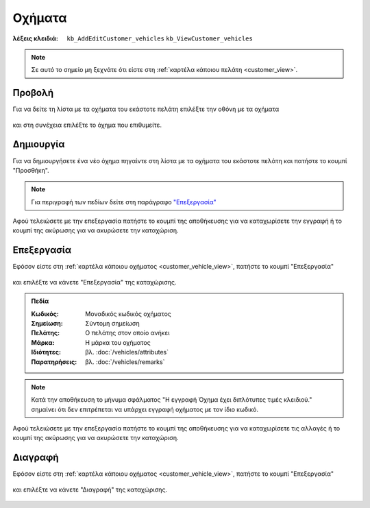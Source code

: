 Οχήματα
=======

:λέξεις κλειδιά:
    ``kb_AddEditCustomer_vehicles``
    ``kb_ViewCustomer_vehicles``

.. note::
    Σε αυτό το σημείο μη ξεχνάτε ότι
    είστε στη :ref:`καρτέλα κάποιου πελάτη <customer_view>`.

.. _customer_vehicle_view:

Προβολή
-------

Για να δείτε τη λίστα με τα οχήματα του εκάστοτε πελάτη
επιλέξτε την οθόνη με τα οχήματα

.. figure:: /_static/images/screen-customer-vehicles-view.png

και στη συνέχεια επιλέξτε το όχημα που επιθυμείτε.

.. figure:: /_static/images/screen-customer-vehicles-view-select.png

Δημιουργία
----------

Για να δημιουργήσετε ένα νέο όχημα πηγαίντε στη λίστα
με τα οχήματα του εκάστοτε πελάτη και πατήστε το κουμπί "Προσθήκη".

.. figure:: /_static/images/screen-add-entity-button.png

.. note::
    Για περιγραφή των πεδίων
    δείτε στη παράγραφο `"Επεξεργασία"`__
    
    __ customer_vehicle_fields_

Αφού τελειώσετε με την επεξεργασία πατήστε το κουμπί
της αποθήκευσης για να καταχωρίσετε την εγγραφή
ή το κουμπί της ακύρωσης για να ακυρώσετε την καταχώριση.

.. figure:: /_static/images/entity-edit-save-cancel-buttons.png

.. _customer_vehicle_edit:

Επεξεργασία
-----------

Εφόσον είστε στη :ref:`καρτέλα κάποιου οχήματος <customer_vehicle_view>`,
πατήστε το κουμπί "Επεξεργασία"

.. figure:: /_static/images/screen-edit-entity-button.png

και επιλέξτε να κάνετε "Επεξεργασία" της καταχώρισης.

.. figure:: /_static/images/screen-edit-entity-options-buttons-edit.png

.. _customer_vehicle_fields:

.. admonition:: Πεδία

    :Κωδικός: Μοναδικός κωδικός οχήματος
    :Σημείωση: Σύντομη σημείωση
    :Πελάτης: Ο πελάτης στον οποίο ανήκει
    :Μάρκα: Η μάρκα του οχήματος
    :Ιδιότητες: βλ. :doc:`/vehicles/attributes`
    :Παρατηρήσεις: βλ. :doc:`/vehicles/remarks`
    
.. note::
    Κατά την αποθήκευση το μήνυμα σφάλματος
    "Η εγγραφή Όχημα έχει διπλότυπες τιμές κλειδιού."
    σημαίνει ότι δεν επιτρέπεται να υπάρχει εγγραφή οχήματος
    με τον ίδιο κωδικό.

Αφού τελειώσετε με την επεξεργασία πατήστε το κουμπί
της αποθήκευσης για να καταχωρίσετε τις αλλαγές
ή το κουμπί της ακύρωσης για να ακυρώσετε την καταχώριση.

.. figure:: /_static/images/entity-edit-save-cancel-buttons.png

.. _customer_vehicle_delete:

Διαγραφή
--------

Εφόσον είστε στη :ref:`καρτέλα κάποιου οχήματος <customer_vehicle_view>`,
πατήστε το κουμπί "Επεξεργασία"

.. figure:: /_static/images/screen-edit-entity-button.png

και επιλέξτε να κάνετε "Διαγραφή" της καταχώρισης.

.. figure:: /_static/images/screen-edit-entity-options-buttons-delete.png

